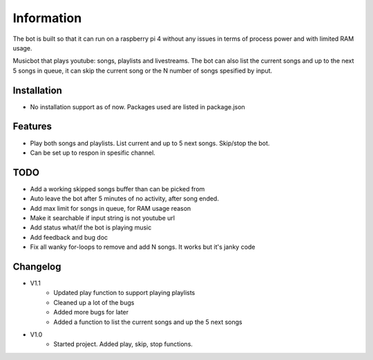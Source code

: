Information
******************
The bot is built so that it can run on a raspberry pi 4 without any issues in terms of process power and with limited RAM usage. 

Musicbot that plays youtube: songs, playlists and livestreams. The bot can also list the current songs and up to the next 5 songs in queue, it can skip the current song or the N number of songs spesified by input. 

Installation
--------------------
* No installation support as of now. Packages used are listed in package.json

Features
--------------------
* Play both songs and playlists. List current and up to 5 next songs. Skip/stop the bot.
* Can be set up to respon in spesific channel.

TODO
--------------------
* Add a working skipped songs buffer than can be picked from
* Auto leave the bot after 5 minutes of no activity, after song ended.
* Add max limit for songs in queue, for RAM usage reason
* Make it searchable if input string is not youtube url
* Add status what/if the bot is playing music
* Add feedback and bug doc
* Fix all wanky for-loops to remove and add N songs. It works but it's janky code



Changelog
--------------------
* V1.1 
    * Updated play function to support playing playlists
    * Cleaned up a lot of the bugs
    * Added more bugs for later
    * Added a function to list the current songs and up the 5 next songs

* V1.0
    * Started project. Added play, skip, stop functions.
